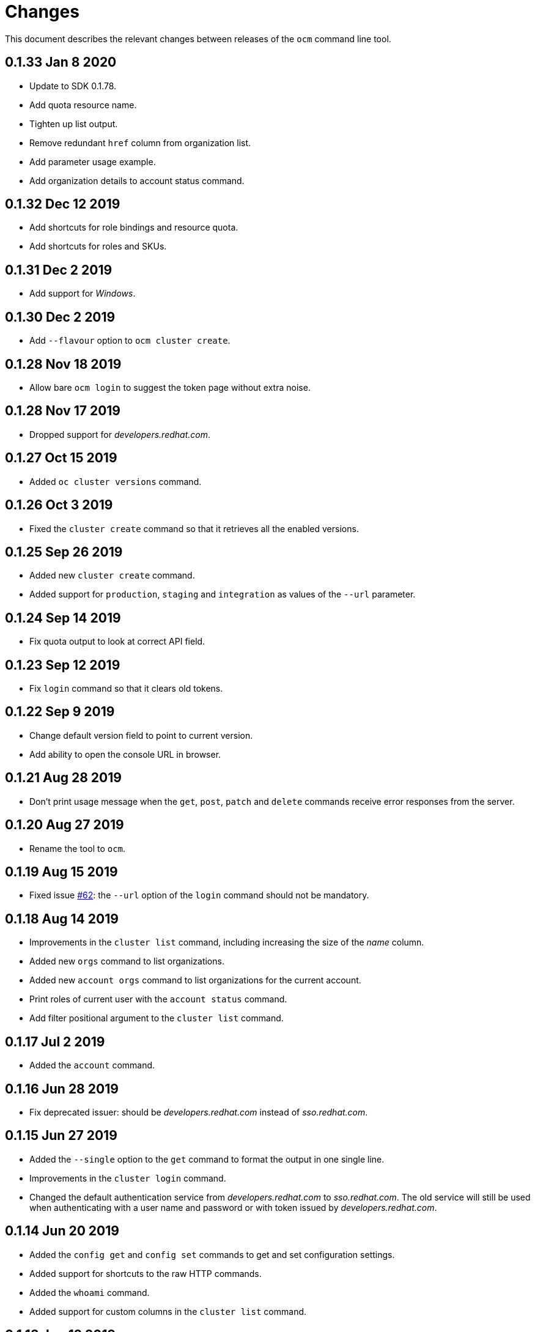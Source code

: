 = Changes

This document describes the relevant changes between releases of the
`ocm` command line tool.

== 0.1.33 Jan 8 2020

- Update to SDK 0.1.78.
- Add quota resource name.
- Tighten up list output.
- Remove redundant `href` column from organization list.
- Add parameter usage example.
- Add organization details to account status command.

== 0.1.32 Dec 12 2019

- Add shortcuts for role bindings and resource quota.
- Add shortcuts for roles and SKUs.

== 0.1.31 Dec 2 2019

- Add support for _Windows_.

== 0.1.30 Dec 2 2019

- Add `--flavour` option to `ocm cluster create`.

== 0.1.28 Nov 18 2019

- Allow bare `ocm login` to suggest the token page without extra noise.

== 0.1.28 Nov 17 2019

- Dropped support for _developers.redhat.com_.

== 0.1.27 Oct 15 2019

- Added `oc cluster versions` command.

== 0.1.26 Oct 3 2019

- Fixed the `cluster create` command so that it retrieves all the enabled
  versions.

== 0.1.25 Sep 26 2019

- Added new `cluster create` command.

- Added support for `production`, `staging` and `integration` as values of the
  `--url` parameter.

== 0.1.24 Sep 14 2019

- Fix quota output to look at correct API field.

== 0.1.23 Sep 12 2019

- Fix `login` command so that it clears old tokens.

== 0.1.22 Sep 9 2019

- Change default version field to point to current version.

- Add ability to open the console URL in browser.

== 0.1.21 Aug 28 2019

- Don't print usage message when the `get`, `post`, `patch` and `delete`
  commands receive error responses from the server.

== 0.1.20 Aug 27 2019

- Rename the tool to `ocm`.

== 0.1.19 Aug 15 2019

- Fixed issue https://github.com/openshift-online/uhc-cli/pull/62[#62]: the
  `--url` option of the `login` command should not be mandatory.

== 0.1.18 Aug 14 2019

- Improvements in the `cluster list` command, including increasing the size of
  the _name_ column.

- Added new `orgs` command to list organizations.

- Added new `account orgs` command to list organizations for the current
  account.

- Print roles of current user with the `account status` command.

- Add filter positional argument to the `cluster list` command.

== 0.1.17 Jul 2 2019

- Added the `account` command.

== 0.1.16 Jun 28 2019

- Fix deprecated issuer: should be _developers.redhat.com_ instead of
  _sso.redhat.com_.

== 0.1.15 Jun 27 2019

- Added the `--single` option to the `get` command to format the output in one
  single line.

- Improvements in the `cluster login` command.

- Changed the default authentication service from _developers.redhat.com_ to
  _sso.redhat.com_. The old service will still be used when authenticating with
  a user name and password or with token issued by _developers.redhat.com_.

== 0.1.14 Jun 20 2019

- Added the `config get` and `config set` commands to get and set configuration
  settings.

- Added support for shortcuts to the raw HTTP commands.

- Added the `whoami` command.

- Added support for custom columns in the `cluster list` command.

== 0.1.13 Jun 12 2019

- Added the `cluster login` command.

== 0.1.12 Jun 7 2019

- Improvements in the `cluster list` and `cluster describe` commands.

== 0.1.11 May 8 2019

- Added the `completion` command that generates _bash_ completion scripts.

== 0.1.10 May 3 2019

- Adapt to changes in the API and SDK that moved cluster basic metrics to a new
  `metrics` attribute.

== 0.1.9 May 2 2019

- Added the `cluster` command.

== 0.1.8 Apr 18 2019

- Update to use the new package names of the SDK and the CLI.

- Build static binary.

== 0.1.7 Apr 9 2019

- Send output to `stderr` only if the response HTTP code is greater than 400.

== 0.1.6 Mar 27 2019

- Update to SDK 0.1.3.

== 0.1.5 Mar 27 2019

- Don't pass empty tokens to connection constructor.

== 0.1.4 Mar 24 2019

- Fix printing of tokens.
- Don't reorder JSON output if `jq` is available.

== 0.1.3 Mar 24 2019

- Fix check of token expiration.

== 0.1.2 Mar 24 2019

- Add support for login with token.

== 0.1.1 Mar 14 2019

- Don't split the values of the `--parameter` command line option at commas.

== 0.1.0 Jan 24 2019

- Moved from the `api-client` project into its own `uhc-cli` project.
